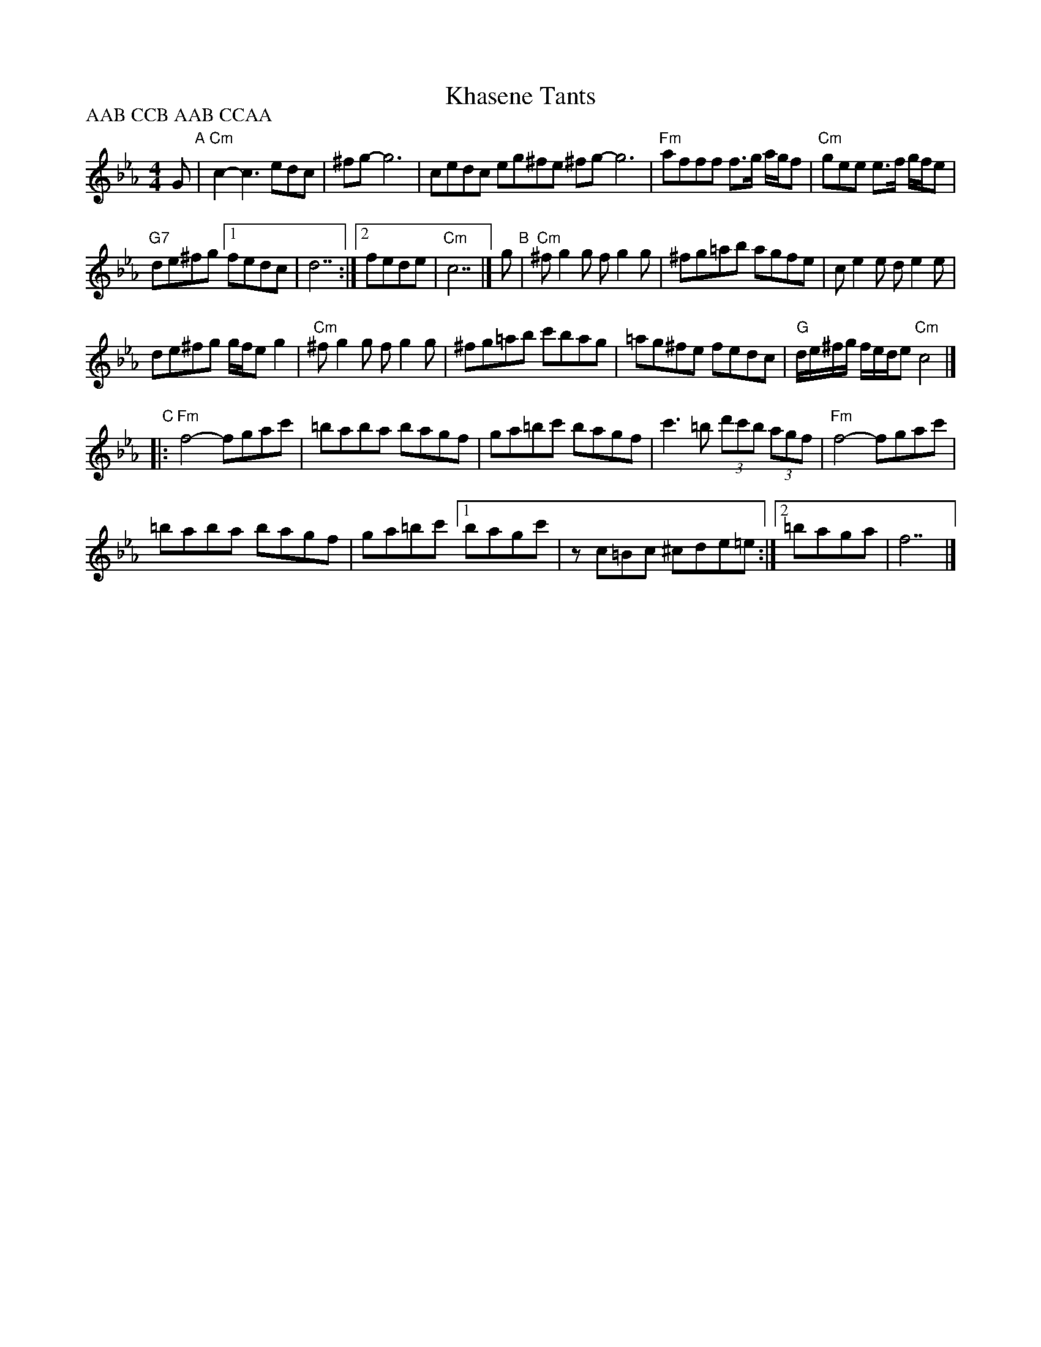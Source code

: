 X: 1
T: Khasene Tants
D: Klezmatics "Shvaygn = Toyt"
S: transcr. Steve Rauch
Z: 2017 John Chambers <jc:trillian.mit.edu>
M: 4/4
L: 1/8
P: AAB CCB AAB CCAA
K: Cm
G "A"|\
"Cm"c2-c3 edc | ^fg- g6 |\
cedc eg^fe  ^fg- g6 |\
"Fm"afff f>g a/g/f | "Cm"gee e>f g/f/e |
"G7"de^fg [1 fedc | d7 :|\
[2 fede | "Cm"c7 |]\
g "B"|\
"Cm"^fg2g fg2g | ^fg=ab agfe |\
ce2e de2e |
de^fg g/f/e g2 |\
"Cm"^fg2g fg2g | ^fg=ab c'bag |\
=ag^fe fedc | "G"d/e/^f/g/ f/e/d/e "Cm"c4 |]
"C"|:\
"Fm"f4- fgac' | =baba bagf |\
ga=bc' bagf | c'3=b (3d'c'b (3agf |\
"Fm"f4- fgac' |
=baba bagf | ga=bc' \
[1 bagc' | zc=Bc ^cde=e :|[2 =baga | f7 |]
